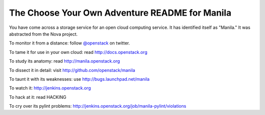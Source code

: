 The Choose Your Own Adventure README for Manila
===============================================

You have come across a storage service for an open cloud computing service.
It has identified itself as "Manila."   It was abstracted from the Nova project.

To monitor it from a distance: follow `@openstack <http://twitter.com/openstack>`_ on twitter.

To tame it for use in your own cloud: read http://docs.openstack.org

To study its anatomy: read http://manila.openstack.org

To dissect it in detail: visit http://github.com/openstack/manila

To taunt it with its weaknesses: use http://bugs.launchpad.net/manila

To watch it: http://jenkins.openstack.org

To hack at it: read HACKING

To cry over its pylint problems: http://jenkins.openstack.org/job/manila-pylint/violations
